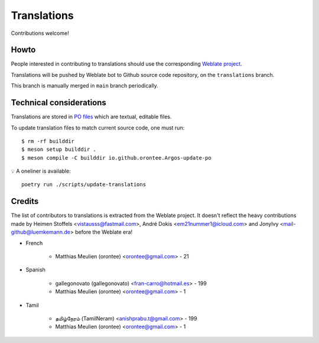 ============
Translations
============

Contributions welcome!

Howto
=====

People interested in contributing to translations should use the
corresponding `Weblate project
<https://hosted.weblate.org/projects/argos/argos/>`_.

Translations will be pushed by Weblate bot to Github source code
repository, on the ``translations`` branch.

This branch is manually merged in ``main`` branch periodically.

Technical considerations
========================

Translations are stored in `PO files </po>`_ which are textual,
editable files.

To update translation files to match current source code, one must
run::

  $ rm -rf builddir
  $ meson setup builddir .
  $ meson compile -C builddir io.github.orontee.Argos-update-po

💡 A oneliner is available::

  poetry run ./scripts/update-translations

Credits
=======

The list of contributors to translations is extracted from the Weblate
project. It doesn't reflect the heavy contributions made by Heimen
Stoffels <vistausss@fastmail.com>, André Dokis
<em21nummer1@icloud.com> and JonyIvy <mail-github@luemkemann.de>
before the Weblate era!


* French

    * Matthias Meulien (orontee) <orontee@gmail.com> - 21


* Spanish

    * gallegonovato (gallegonovato) <fran-carro@hotmail.es> - 199
    * Matthias Meulien (orontee) <orontee@gmail.com> - 1


* Tamil

    * தமிழ்நேரம் (TamilNeram) <anishprabu.t@gmail.com> - 199
    * Matthias Meulien (orontee) <orontee@gmail.com> - 1
